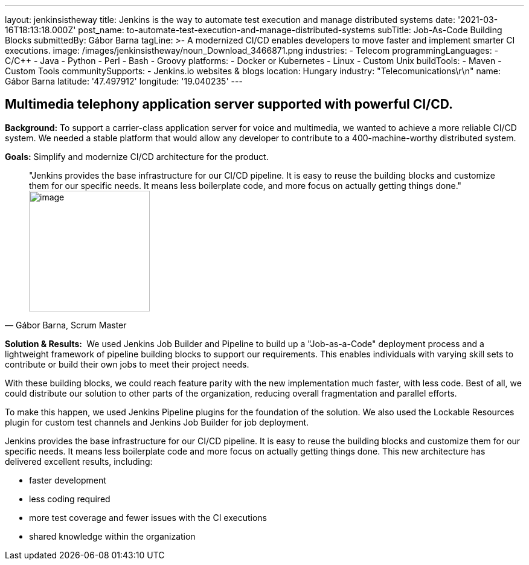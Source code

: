 ---
layout: jenkinsistheway
title: Jenkins is the way to automate test execution and manage distributed systems
date: '2021-03-16T18:13:18.000Z'
post_name: to-automate-test-execution-and-manage-distributed-systems
subTitle: Job-As-Code Building Blocks
submittedBy: Gábor Barna
tagLine: >-
  A modernized CI/CD enables developers to move faster and implement smarter CI
  executions.
image: /images/jenkinsistheway/noun_Download_3466871.png
industries:
  - Telecom
programmingLanguages:
  - C/C++
  - Java
  - Python
  - Perl
  - Bash
  - Groovy
platforms:
  - Docker or Kubernetes
  - Linux
  - Custom Unix
buildTools:
  - Maven
  - Custom Tools
communitySupports:
  - Jenkins.io websites & blogs
location: Hungary
industry: "Telecomunications\r\n"
name: Gábor Barna
latitude: '47.497912'
longitude: '19.040235'
---



== Multimedia telephony application server supported with powerful CI/CD.

*Background:* To support a carrier-class application server for voice and multimedia, we wanted to achieve a more reliable CI/CD system. We needed a stable platform that would allow any developer to contribute to a 400-machine-worthy distributed system.

*Goals:* Simplify and modernize CI/CD architecture for the product.





[.testimonal]
[quote, "Gábor Barna, Scrum Master"]
"Jenkins provides the base infrastructure for our CI/CD pipeline. It is easy to reuse the building blocks and customize them for our specific needs. It means less boilerplate code, and more focus on actually getting things done."
image:/images/jenkinsistheway/Jenkins-logo.png[image,width=200,height=200]


*Solution & Results: * We used Jenkins Job Builder and Pipeline to build up a "Job-as-a-Code" deployment process and a lightweight framework of pipeline building blocks to support our requirements. This enables individuals with varying skill sets to contribute or build their own jobs to meet their project needs.

With these building blocks, we could reach feature parity with the new implementation much faster, with less code. Best of all, we could distribute our solution to other parts of the organization, reducing overall fragmentation and parallel efforts.

To make this happen, we used Jenkins Pipeline plugins for the foundation of the solution. We also used the Lockable Resources plugin for custom test channels and Jenkins Job Builder for job deployment.

Jenkins provides the base infrastructure for our CI/CD pipeline. It is easy to reuse the building blocks and customize them for our specific needs. It means less boilerplate code and more focus on actually getting things done. This new architecture has delivered excellent results, including:

* faster development
* less coding required
* more test coverage and fewer issues with the CI executions
* shared knowledge within the organization
